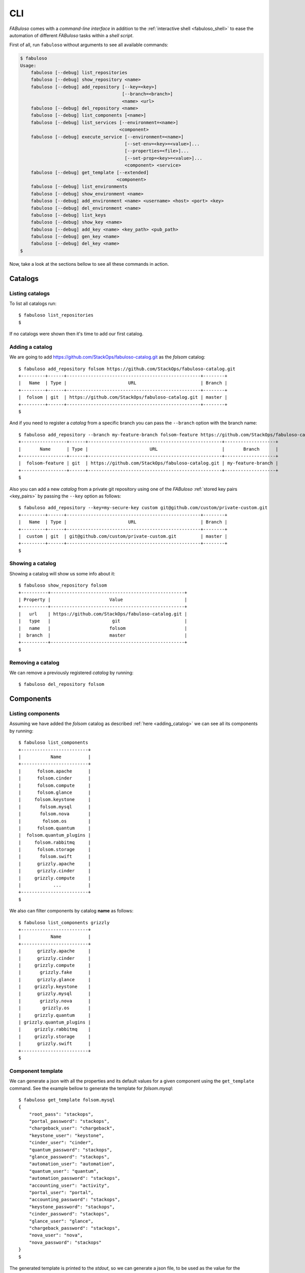.. _fabuloso_shell:

CLI
===

*FABuloso* comes with a *command-line interface* in addition to the :ref:`interactive shell <fabuloso_shell>` to ease the automation of different *FABuloso* tasks within a *shell script*.

First of all, run ``fabuloso`` without arguments to see all available commands:

.. code-block:: bash

    $ fabuloso
    Usage:
        fabuloso [--debug] list_repositories
        fabuloso [--debug] show_repository <name>
        fabuloso [--debug] add_repository [--key=<key>]
                                          [--branch=<branch>]
                                          <name> <url>
        fabuloso [--debug] del_repository <name>
        fabuloso [--debug] list_components [<name>]
        fabuloso [--debug] list_services [--environment=<name>]
                                         <component>
        fabuloso [--debug] execute_service [--environment=<name>]
                                           [--set-env=<key>=<value>]...
                                           [--properties=<file>]...
                                           [--set-prop=<key>=<value>]...
                                           <component> <service>
        fabuloso [--debug] get_template [--extended]
                                        <component>
        fabuloso [--debug] list_environments
        fabuloso [--debug] show_environment <name>
        fabuloso [--debug] add_environment <name> <username> <host> <port> <key>
        fabuloso [--debug] del_environment <name>
        fabuloso [--debug] list_keys
        fabuloso [--debug] show_key <name>
        fabuloso [--debug] add_key <name> <key_path> <pub_path>
        fabuloso [--debug] gen_key <name>
        fabuloso [--debug] del_key <name>
    $

Now, take a look at the sections bellow to see all these commands in action.


Catalogs
--------

Listing catalogs
^^^^^^^^^^^^^^^^

To list all catalogs run::

    $ fabuloso list_repositories
    $

If no catalogs were shown then it's time to add our first catalog.

Adding a catalog
^^^^^^^^^^^^^^^^

We are going to add `<https://github.com/StackOps/fabuloso-catalog.git>`_  as the *folsom* catalog::

    $ fabuloso add_repository folsom https://github.com/StackOps/fabuloso-catalog.git
    +---------+------+--------------------------------------------------+--------+
    |   Name  | Type |                       URL                        | Branch |
    +---------+------+--------------------------------------------------+--------+
    |  folsom | git  | https://github.com/StackOps/fabuloso-catalog.git | master |
    +---------+------+--------------------------------------------------+--------+
    $

And if you need to register a *catalog* from a specific branch you can pass the ``--branch`` option with the branch name::

    $ fabuloso add_repository --branch my-feature-branch folsom-feature https://github.com/StackOps/fabuloso-catalog.git
    +-----------------+------+--------------------------------------------------+-------------------+
    |       Name      | Type |                       URL                        |       Branch      |
    +-----------------+------+--------------------------------------------------+-------------------+
    |  folsom-feature | git  | https://github.com/StackOps/fabuloso-catalog.git | my-feature-branch |
    +-----------------+------+--------------------------------------------------+-------------------+
    $

Also you can add a new *catalog* from a private git repository using one of the *FABuloso* :ref:`stored key pairs <key_pairs>` by passing the ``--key`` option as follows::

    $ fabuloso add_repository --key=my-secure-key custom git@github.com/custom/private-custom.git
    +---------+------+--------------------------------------------------+--------+
    |   Name  | Type |                       URL                        | Branch |
    +---------+------+--------------------------------------------------+--------+
    |  custom | git  | git@github.com/custom/private-custom.git         | master |
    +---------+------+--------------------------------------------------+--------+
    $

Showing a catalog
^^^^^^^^^^^^^^^^^

Showing a catalog will show us some info about it::

    $ fabuloso show_repository folsom
    +----------+--------------------------------------------------+
    | Property |                      Value                       |
    +----------+--------------------------------------------------+
    |   url    | https://github.com/StackOps/fabuloso-catalog.git |
    |   type   |                       git                        |
    |   name   |                      folsom                      |
    |  branch  |                      master                      |
    +----------+--------------------------------------------------+
    $

Removing a catalog
^^^^^^^^^^^^^^^^^^

We can remove a previously registered *catalog* by running::

    $ fabuloso del_repository folsom


Components
----------

Listing components
^^^^^^^^^^^^^^^^^^

Assuming we have added the *folsom* catalog as described :ref:`here <adding_catalog>` we can see all its components by running::

    $ fabuloso list_components
    +-------------------------+
    |           Name          |
    +-------------------------+
    |      folsom.apache      |
    |      folsom.cinder      |
    |      folsom.compute     |
    |      folsom.glance      |
    |     folsom.keystone     |
    |       folsom.mysql      |
    |       folsom.nova       |
    |        folsom.os        |
    |      folsom.quantum     |
    |  folsom.quantum_plugins |
    |     folsom.rabbitmq     |
    |      folsom.storage     |
    |       folsom.swift      |
    |      grizzly.apache     |
    |      grizzly.cinder     |
    |     grizzly.compute     |
    |            ...          |
    +-------------------------+
    $

We also can filter components by catalog **name** as follows::

    $ fabuloso list_components grizzly
    +-------------------------+
    |           Name          |
    +-------------------------+
    |      grizzly.apache     |
    |      grizzly.cinder     |
    |     grizzly.compute     |
    |       grizzly.fake      |
    |      grizzly.glance     |
    |     grizzly.keystone    |
    |      grizzly.mysql      |
    |       grizzly.nova      |
    |        grizzly.os       |
    |     grizzly.quantum     |
    | grizzly.quantum_plugins |
    |     grizzly.rabbitmq    |
    |     grizzly.storage     |
    |      grizzly.swift      |
    +-------------------------+
    $

Component template
^^^^^^^^^^^^^^^^^^

We can generate a json with all the properties and its default values for a given component using the ``get_template`` command. See the example bellow to generate the template for *folsom.mysql*::

    $ fabuloso get_template folsom.mysql
    {
        "root_pass": "stackops",
        "portal_password": "stackops",
        "chargeback_user": "chargeback",
        "keystone_user": "keystone",
        "cinder_user": "cinder",
        "quantum_password": "stackops",
        "glance_password": "stackops",
        "automation_user": "automation",
        "quantum_user": "quantum",
        "automation_password": "stackops",
        "accounting_user": "activity",
        "portal_user": "portal",
        "accounting_password": "stackops",
        "keystone_password": "stackops",
        "cinder_password": "stackops",
        "glance_user": "glance",
        "chargeback_password": "stackops",
        "nova_user": "nova",
        "nova_password": "stackops"
    }
    $

The generated template is printed to the *stdout*, so we can generate a json file, to be used as the value for the ``--properties`` option in the ``execute_service`` command, by redirecting the *stdout* to a file::

    $ fabuloso get_template folsom.mysql > mysql-properties.json
    $

But you can prefer an *extended* version of the template. And, what is this? Well, an *extended template* is a template but grouped by services. This option could be useful when working with big components that contains a lot of properties. By grouping them by services you can fit only those you're going to use. Let's see the example above but passing the ``--extended`` option::

    $ fabuloso get_template --extended folsom.mysql
    {
        "set_quantum": {
            "root_pass": "stackops",
            "quantum_password": "stackops",
            "quantum_user": "quantum"
        },
        "set_keystone": {
            "root_pass": "stackops",
            "keystone_password": "stackops",
            "keystone_user": "keystone"
        },
        "teardown": {},
        "set_cinder": {
            "cinder_user": "cinder",
            "root_pass": "stackops",
            "cinder_password": "stackops"
        },
        "set_chargeback": {
            "chargeback_password": "stackops",
            "root_pass": "stackops",
            "chargeback_user": "chargeback"
        },
        "set_automation": {
            "automation_password": "stackops",
            "root_pass": "stackops",
            "automation_user": "automation"
        },
        "set_accounting": {
            "accounting_user": "activity",
            "root_pass": "stackops",
            "accounting_password": "stackops"
        },
        "set_nova": {
            "root_pass": "stackops",
            "nova_password": "stackops",
            "nova_user": "nova"
        },
        "install": {
            "root_pass": "stackops",
            "glance_password": "stackops",
            "glance_user": "glance",
            "cinder_user": "cinder",
            "quantum_password": "stackops",
            "keystone_user": "keystone",
            "automation_user": "automation",
            "quantum_user": "quantum",
            "automation_password": "stackops",
            "keystone_password": "stackops",
            "cinder_password": "stackops",
            "nova_user": "nova",
            "nova_password": "stackops"
        },
        "set_glance": {
            "root_pass": "stackops",
            "glance_password": "stackops",
            "glance_user": "glance"
        },
        "set_portal": {
            "root_pass": "stackops",
            "portal_user": "portal",
            "portal_password": "stackops"
        }
    }
    $


Services
--------

Listing services
^^^^^^^^^^^^^^^^

To list the *component services* run::

    $ fabuloso list_services folsom.mysql
    +----------------+
    |      Name      |
    +----------------+
    |  set_quantum   |
    |  set_keystone  |
    |    teardown    |
    |   set_cinder   |
    | set_automation |
    | set_accounting |
    |    set_nova    |
    |    install     |
    |   set_glance   |
    |    validate    |
    |   set_portal   |
    +----------------+
    $

Well, let's execute some of these services.

Executing a service
^^^^^^^^^^^^^^^^^^^

We are going to execute the ``install`` service of the *folsom.mysql* component using the properties file generated in the previous step. The service will be executed in the ``localhost`` default *FABuloso* environment. So, let's run::

    $ fabuloso execute_service --properties=mysql-properties.json --environment=localhost folsom.mysql install
    [localhost] sudo: echo mysql-server-5.5 mysql-server/root_password password stackops | debconf-set-selections
    [localhost] sudo: echo mysql-server-5.5 mysql-server/root_password_again password stackops | debconf-set-selections
    [localhost] sudo: echo mysql-server-5.5 mysql-server/start_on_boot boolean true | debconf-set-selections
    [localhost] run: dpkg-query -W -f='${Status} ' mysql-server && echo OK;true
    [localhost] out: install ok installed OK
    [localhost] out:

    [localhost] run: dpkg-query -W -f='${Status} ' python-mysqldb && echo OK;true
    [localhost] out: install ok installed OK
    [localhost] out:

    [localhost] sudo: nohup service mysql stop

    [...]

    $

When executing a service we can overwrite component *properties* and *environment* values with the ``--set-prop=<key>=<value>`` and ``--set-env=<key>=<value>`` options respectively. For example, to execute the previous service with the properties in the *mysql-properties.json* and some overwritten properties we can run::

    $ fabuloso execute_service --properties=mysql-properties.json --set-prop bind_host=0.0.0.0 --environment=localhost folsom.mysql install
    [localhost] sudo: echo mysql-server-5.5 mysql-server/root_password password stackops | debconf-set-selections
    [localhost] sudo: echo mysql-server-5.5 mysql-server/root_password_again password stackops | debconf-set-selections
    [...]

    $

And if you want to override an *environment* value, the target host for example, just run::

    $ fabuloso execute_service --properties=mysql-properties.json --environment=localhost --set-env host=192.168.1.33 folsom.mysql install
    [192.168.1.33] sudo: echo mysql-server-5.5 mysql-server/root_password password stackops | debconf-set-selections
    [192.168.1.33] sudo: echo mysql-server-5.5 mysql-server/root_password_again password stackops | debconf-set-selections
    [...]

    $


Environments
------------

Listing environments
^^^^^^^^^^^^^^^^^^^^

By default *FABuloso* comes with the ``localhost`` environment preconfigured, so the **list_environments** command will return only that environment::

    $ fabuloso list_environments
    +-----------+----------+-----------+------+-----------+
    |    Name   | Username |    Host   | Port |  Key Name |
    +-----------+----------+-----------+------+-----------+
    | localhost | stackops | localhost |  22  | nonsecure |
    +-----------+----------+-----------+------+-----------+
    $

Adding an environment
^^^^^^^^^^^^^^^^^^^^^

Run the ``add_environment`` command with the environment **name**, **username**, **host**, **port** and **key**::

    $ fabuloso add_environment testing stackops 10.0.0.2 22 nonsecure
    +----------+-----------+
    | Property |   Value   |
    +----------+-----------+
    | username |  stackops |
    | key_name | nonsecure |
    |   host   |  10.0.0.2 |
    |   name   |  testing  |
    |   port   |     22    |
    +----------+-----------+
    $

Showing an environment
^^^^^^^^^^^^^^^^^^^^^^

To see the values of a specific environment we can run::

    $ fabuloso show_environment localhost
    +----------+-----------+
    | Property |   Value   |
    +----------+-----------+
    | username |  stackops |
    | key_name | nonsecure |
    |   host   | localhost |
    |   name   | localhost |
    |   port   |     22    |
    +----------+-----------+
    $

Removing an environment
^^^^^^^^^^^^^^^^^^^^^^^

We can remove an environment from our *FABuloso* installation by running::

    $ fabuloso del_environment testing
    $


Keypairs
--------

Listing keypairs
^^^^^^^^^^^^^^^^

You can list keypairs to see it::

    $ fabuloso list_keys
    +-----------+------------------------------------+----------------------------------------+
    |    Name   |               Key file             |               Pub file                 |
    +-----------+------------------------------------+----------------------------------------+
    | nonsecure | /etc/fabuloso/keys/nonsecureid_rsa | /etc/fabuloso/keys/nonsecureid_rsa.pub |
    +-----------+------------------------------------+----------------------------------------+
    $

Showing a keypair
^^^^^^^^^^^^^^^^^

Also you can get the key info and contents by running::

    $ fabuloso show_key nonsecure
    +----------+----------------------------------------+
    | Property |                  Value                 |
    +----------+----------------------------------------+
    | key_file |   /etc/fabuloso/keys/nonsecureid_rsa   |
    |   name   |                 nonsecure              |
    | pub_file | /etc/fabuloso/keys/nonsecureid_rsa.pub |
    +----------+----------------------------------------+
    $

Adding a keypair
^^^^^^^^^^^^^^^^

To add an existent *keypair* run::

    $ fabuloso add_key my-secure-key ~/my-secure-key ~/my-secure-key.pub
    +----------+----------------------------------------+
    | Property |                  Value                 |
    +----------+----------------------------------------+
    | key_file |    /etc/fabuloso/keys/my-secure-key    |
    |   name   |               my-secure-key            |
    | pub_file |  /etc/fabuloso/keys/my-secure-key.pub  |
    +----------+----------------------------------------+
    $

Now list the keys to see the new added key::

    $ fabuloso list_keys
    +---------------+------------------------------------+----------------------------------------+
    |      Name     |               Key file             |               Pub file                 |
    +---------------+------------------------------------+----------------------------------------+
    |   nonsecure   | /etc/fabuloso/keys/nonsecureid_rsa | /etc/fabuloso/keys/nonsecureid_rsa.pub |
    +---------------+------------------------------------+----------------------------------------+
    | my-secure-key |  /etc/fabuloso/keys/my-secure-key  |  /etc/fabuloso/keys/my-secure-key.pub  |
    +---------------+------------------------------------+----------------------------------------+
    $

Generating a keypair
^^^^^^^^^^^^^^^^^^^^

You can also generate a completely new *keypair* with the ``gen_key`` command::

    $ fabuloso gen_key my-new-key
    +----------+-----------------------------------+
    | Property |              Value                |
    +----------+-----------------------------------+
    | key_file |   /etc/fabuloso/keys/my-new-key   |
    |   name   |           my-new-key              |
    | pub_file | /etc/fabuloso/keys/my-new-key.pub |
    +----------+-----------------------------------+
    $

Removing a keypair
^^^^^^^^^^^^^^^^^^

In order to remove an existing *keypair* use the ``del_key`` command followed by the key name::

    $ fabuloso del_key my-secure-key
    $
